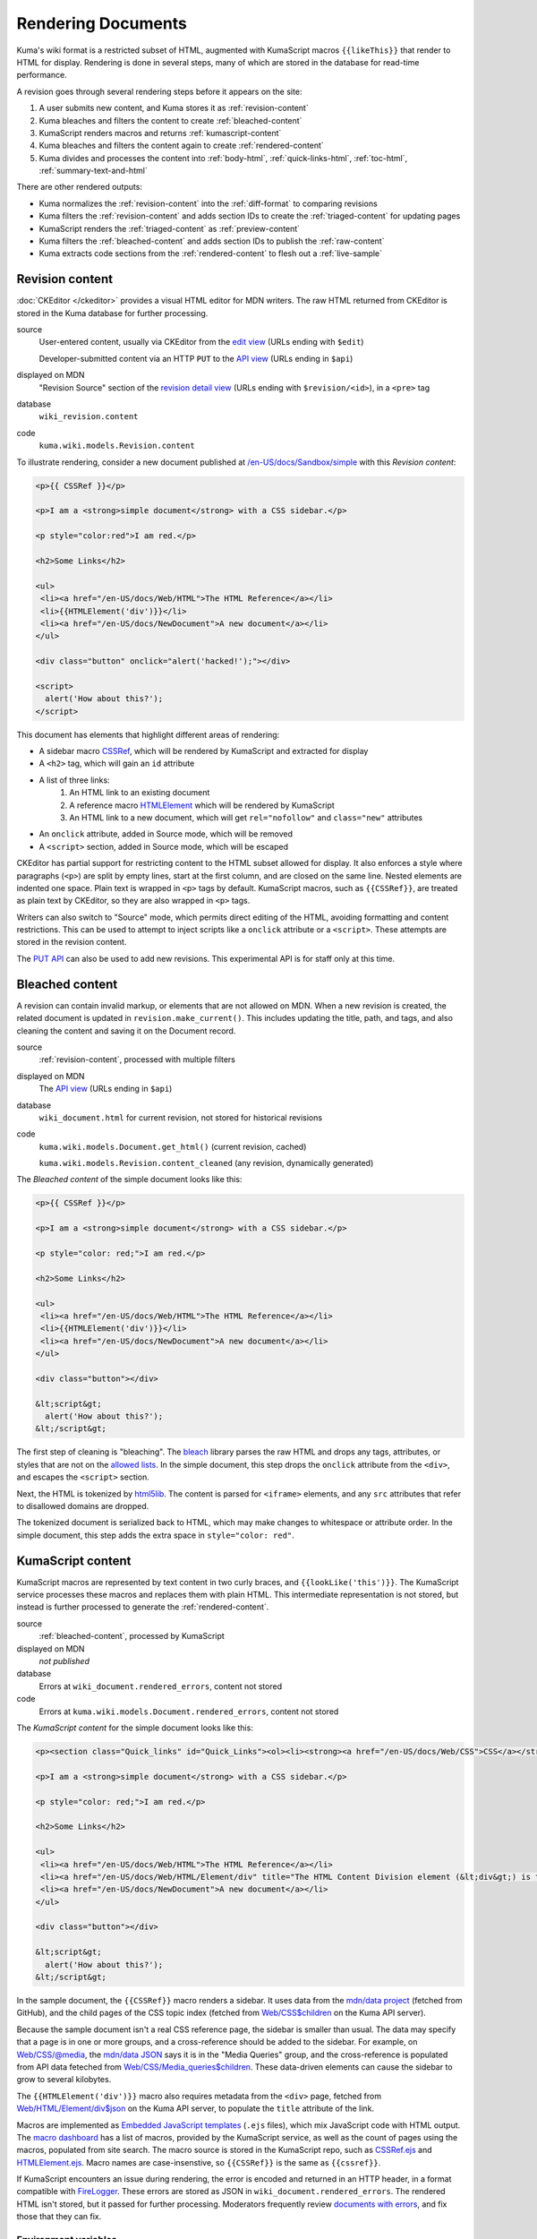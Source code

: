 ===================
Rendering Documents
===================

Kuma's wiki format is a restricted subset of HTML, augmented with KumaScript
macros ``{{likeThis}}`` that render to HTML for display. Rendering is done
in several steps, many of which are stored in the database for read-time
performance.

.. source is at
   https://docs.google.com/drawings/d/1dkdxQ-dDUZi_OpIdEOw9kYoIp43jqAyKBoxS1CmXPWs/edit?usp=sharing

.. image:: /images/rendering.*

A revision goes through several rendering steps before it appears on the site:

1. A user submits new content, and Kuma stores it as :ref:`revision-content`
2. Kuma bleaches and filters the content to create :ref:`bleached-content`
3. KumaScript renders macros and returns :ref:`kumascript-content`
4. Kuma bleaches and filters the content again to create :ref:`rendered-content`
5. Kuma divides and processes the content into :ref:`body-html`, :ref:`quick-links-html`, :ref:`toc-html`, :ref:`summary-text-and-html`

There are other rendered outputs:

* Kuma normalizes the :ref:`revision-content` into the :ref:`diff-format` to comparing revisions
* Kuma filters the :ref:`revision-content` and adds section IDs to create the :ref:`triaged-content` for updating pages
* KumaScript renders the :ref:`triaged-content` as :ref:`preview-content`
* Kuma filters the :ref:`bleached-content` and adds section IDs to publish the :ref:`raw-content`
* Kuma extracts code sections from the :ref:`rendered-content` to flesh out a :ref:`live-sample`

.. _revision-content:

Revision content
================
:doc:`CKEditor </ckeditor>` provides a visual HTML editor for MDN writers.  The
raw HTML returned from CKEditor is stored in the Kuma database for further
processing.

source
   User-entered content, usually via CKEditor from the `edit view`_ (URLs ending with ``$edit``)

   Developer-submitted content via an HTTP ``PUT`` to the `API view`_ (URLs ending in ``$api``)
displayed on MDN
   "Revision Source" section of the `revision detail view`_ (URLs ending with
   ``$revision/<id>``), in a ``<pre>`` tag
database
   ``wiki_revision.content``
code
   ``kuma.wiki.models.Revision.content``

To illustrate rendering, consider a new document published at
`/en-US/docs/Sandbox/simple`_ with this *Revision content*:

.. code-block:: html

   <p>{{ CSSRef }}</p>

   <p>I am a <strong>simple document</strong> with a CSS sidebar.</p>

   <p style="color:red">I am red.</p>

   <h2>Some Links</h2>

   <ul>
    <li><a href="/en-US/docs/Web/HTML">The HTML Reference</a></li>
    <li>{{HTMLElement('div')}}</li>
    <li><a href="/en-US/docs/NewDocument">A new document</a></li>
   </ul>

   <div class="button" onclick="alert('hacked!');"></div>

   <script>
     alert('How about this?');
   </script>

This document has elements that highlight different areas of rendering:

* A sidebar macro CSSRef_, which will be rendered by KumaScript and extracted for display
* A ``<h2>`` tag, which will gain an ``id`` attribute
* A list of three links:
   1. An HTML link to an existing document
   2. A reference macro HTMLElement_ which will be rendered by KumaScript
   3. An HTML link to a new document, which will get ``rel="nofollow"`` and ``class="new"`` attributes
* An ``onclick`` attribute, added in Source mode, which will be removed
* A ``<script>`` section, added in Source mode, which will be escaped

CKEditor has partial support for restricting content to the HTML subset
allowed for display. It also enforces a style where paragraphs (``<p>``)
are split by empty lines, start at the first column, and are closed on
the same line. Nested elements are indented one space. Plain text is wrapped
in ``<p>`` tags by default. KumaScript macros, such as ``{{CSSRef}}``, are
treated as plain text by CKEditor, so they are also wrapped in ``<p>`` tags.

Writers can also switch to "Source" mode, which permits direct editing of the
HTML, avoiding formatting and content restrictions. This can be used to attempt
to inject scripts like a ``onclick`` attribute or a ``<script>``. These
attempts are stored in the revision content.

The `PUT API`_ can also be used to add new revisions. This experimental API is
for staff only at this time.

.. _`edit view`: https://developer.mozilla.org/en-US/docs/Sandbox/simple$edit
.. _`API view`: https://developer.mozilla.org/en-US/docs/Sandbox/simple$api
.. _`revision detail view`: https://developer.mozilla.org/en-US/docs/Sandbox/simple$revision/1454597
.. _`/en-US/docs/Sandbox/simple`: https://developer.mozilla.org/en-US/docs/Sandbox/simple
.. _CSSRef: https://github.com/mdn/kumascript/blob/master/macros/CSSRef.ejs
.. _HTMLElement: https://github.com/mdn/kumascript/blob/master/macros/HTMLElement.ejs
.. _`PUT API`: https://developer.mozilla.org/en-US/docs/MDN/Contribute/Tools/PUT_API

.. _bleached-content:

Bleached content
================
A revision can contain invalid markup, or elements that are not allowed on
MDN. When a new revision is created, the related document is updated in
``revision.make_current()``. This includes updating the title, path, and
tags, and also cleaning the content and saving it on the Document record.

source
   :ref:`revision-content`, processed with multiple filters
displayed on MDN
   The `API view`_ (URLs ending in ``$api``)
database
   ``wiki_document.html`` for current revision, not stored for historical revisions
code
   ``kuma.wiki.models.Document.get_html()`` (current revision, cached)

   ``kuma.wiki.models.Revision.content_cleaned`` (any revision, dynamically generated)

The *Bleached content* of the simple document looks like this:

.. code-block:: html

   <p>{{ CSSRef }}</p>

   <p>I am a <strong>simple document</strong> with a CSS sidebar.</p>

   <p style="color: red;">I am red.</p>

   <h2>Some Links</h2>

   <ul>
    <li><a href="/en-US/docs/Web/HTML">The HTML Reference</a></li>
    <li>{{HTMLElement('div')}}</li>
    <li><a href="/en-US/docs/NewDocument">A new document</a></li>
   </ul>

   <div class="button"></div>

   &lt;script&gt;
     alert('How about this?');
   &lt;/script&gt;

The first step of cleaning is "bleaching". The bleach_ library parses the
raw HTML and drops any tags, attributes, or styles that are not on the
`allowed lists`_. In the simple document, this step drops the ``onclick``
attribute from the ``<div>``, and escapes the ``<script>`` section.

Next, the HTML is tokenized by html5lib_. The content is parsed for ``<iframe>``
elements, and any ``src`` attributes that refer to disallowed domains are
dropped.

The tokenized document is serialized back to HTML, which may make
changes to whitespace or attribute order. In the simple document, this step
adds the extra space in ``style="color: red"``.

.. _bleach: https://github.com/mozilla/bleach
.. _`allowed lists`: https://github.com/mozilla/kuma/blob/master/kuma/wiki/constants.py
.. _html5lib: https://github.com/html5lib/html5lib-python

.. _kumascript-content:

KumaScript content
==================
KumaScript macros are represented by text content in two curly braces, and
``{{lookLike('this')}}``. The KumaScript service processes these macros and
replaces them with plain HTML. This intermediate representation is not stored,
but instead is further processed to generate the :ref:`rendered-content`.

source
   :ref:`bleached-content`, processed by KumaScript
displayed on MDN
   *not published*
database
   Errors at ``wiki_document.rendered_errors``, content not stored
code
   Errors at ``kuma.wiki.models.Document.rendered_errors``, content not stored

The *KumaScript content* for the simple document looks like this:

.. code-block:: html

   <p><section class="Quick_links" id="Quick_Links"><ol><li><strong><a href="/en-US/docs/Web/CSS">CSS</a></strong></li><li><strong><a href="/en-US/docs/Web/CSS/Reference">CSS Reference</a></strong></li></ol></section></p>

   <p>I am a <strong>simple document</strong> with a CSS sidebar.</p>

   <p style="color: red;">I am red.</p>

   <h2>Some Links</h2>

   <ul>
    <li><a href="/en-US/docs/Web/HTML">The HTML Reference</a></li>
    <li><a href="/en-US/docs/Web/HTML/Element/div" title="The HTML Content Division element (&lt;div&gt;) is the generic container for flow content. It has no effect on the content or layout until styled using CSS."><code>&lt;div&gt;</code></a></li>
    <li><a href="/en-US/docs/NewDocument">A new document</a></li>
   </ul>

   <div class="button"></div>

   &lt;script&gt;
     alert('How about this?');
   &lt;/script&gt;

In the sample document, the ``{{CSSRef}}`` macro renders a sidebar.  It uses
data from the `mdn/data project`_ (fetched from GitHub), and the child pages of
the CSS topic index (fetched from `Web/CSS$children`_ on the Kuma API server).

Because the sample document isn't a real CSS reference page, the sidebar is
smaller than usual. The data may specify that a page is in one or
more groups, and a cross-reference should be added to the sidebar. For example,
on `Web/CSS/@media`_, the `mdn/data JSON`_ says it is in the "Media Queries"
group, and the cross-reference is populated from API data feteched from
`Web/CSS/Media_queries$children`_. These data-driven elements can cause the
sidebar to grow to several kilobytes.

The ``{{HTMLElement('div')}}`` macro also requires metadata from the ``<div>``
page, fetched from `Web/HTML/Element/div$json`_ on the Kuma API server, to
populate the ``title`` attribute of the link.

Macros are implemented as `Embedded JavaScript templates`_ (``.ejs`` files),
which mix JavaScript code with HTML output. The `macro dashboard`_ has a list
of macros, provided by the KumaScript service, as well as the count of pages
using the macros, populated from site search. The macro source is stored in
the KumaScript repo, such as CSSRef.ejs_ and HTMLElement.ejs_. Macro names are
case-insenstive, so ``{{CSSRef}}`` is the same as ``{{cssref}}``.

If KumaScript encounters an issue during rendering, the error
is encoded and returned in an HTTP header, in a format compatible with FireLogger_.
These errors are stored as JSON in ``wiki_document.rendered_errors``. The
rendered HTML isn't stored, but it passed for further processing. Moderators
frequently review `documents with errors`_, and fix those that they can fix.

.. _`mdn/data project`: https://github.com/mdn/data
.. _`Web/CSS$children`: https://developer.mozilla.org/en-US/docs/Web/CSS$children
.. _`Web/CSS/@media`: https://developer.mozilla.org/en-US/docs/Web/CSS/@media
.. _`mdn/data JSON`: https://github.com/mdn/data/blob/master/css/at-rules.json
.. _`Web/CSS/Media_queries$children`: https://developer.mozilla.org/en-US/docs/Web/CSS/Media_Queries$children
.. _`Web/HTML/Element/div$json`: https://developer.mozilla.org/en-US/docs/Web/HTML/Element/div$json
.. _`div page metadata`: https://developer.mozilla.org/en-US/docs/Web/HTML/Element/div$json
.. _`Embedded JavaScript templates`: https://www.ejs.co/
.. _`macro dashboard`: https://developer.mozilla.org/en-US/dashboards/macros
.. _`CSSRef.ejs`: https://github.com/mdn/kumascript/blob/master/macros/CSSRef.ejs
.. _`HTMLElement.ejs`: https://github.com/mdn/kumascript/blob/master/macros/HTMLElement.ejs
.. _FireLogger: https://firelogger.binaryage.com
.. _`documents with errors`: https://developer.mozilla.org/en-US/docs/with-errors

Environment variables
---------------------
KumaScript macros often vary on page metadata, stored in the ``env`` object in
the render context. The render call is a ``POST`` where the body is the
:ref:`bleached-content`, and the headers include the encoded page metadata:

id
   The database ID of the document, like ``233925``
locale
   The locale of the page, like ``"en-US"``
modified
   The timestamp of the document modification time, like ``1548278930.0``
path
   The URL path of the page, like ``/en-US/docs/Sandbox/simple``
review_tags
   A list of review tags, like ``["technical", "editorial"]``
revision_id
   The database ID of the revision, like ``1438410``
slug
   The slug section of the URL, like ``Sandbox/simple``
tags
   A list of document tags for the page, like ``[]`` or ``["CSS"]``
title
   The document title, like ``"A simple page"``
url
   The full URL of the page, forced to ``http``, like ``http://developer.mozilla.org/en-US/docs/Sandbox/simple``.

Macro rendering speed
---------------------
It is unpredictable how long it will take to render the macros on a page.
After editing, a render is requested, and if it returns quickly, then the
rendered page is displayed. Otherwise, rendering is queued as a background
task, and the user sees a message that rendering is in progress.

Macros vary on rendering time, stability, and ease of testing based on where
they get their data. From simplest to most complex:

functional
   The output varies only on the macro inputs, like SimpleBadge_
environment data
   The output varies on the environment variables, like ObsoleteBadge_
local data
   The output varies on data packaged with KumaScript, like SpecName_
   (from SpecData.json_) or Compat_ (from the npm-installed
   `browser-compat-data project`_)
Kuma data
   The output varies on data gathered from `Kuma API calls`_ to an
   in-cluster dedicated Kuma API server, like Index_, which calls
   the ``$children`` API, or HTMLElement_, which calls the
   ``$json`` API.
external data
   The output varies on data from an external data source, like
   Bug_ (loads data from the Bugzilla_ API) or CSSRef_ (loads data from the
   `mdn/data project`_ via the GitHub API)

.. _SimpleBadge: https://github.com/mdn/kumascript/blob/master/macros/SimpleBadge.ejs
.. _obsolete_inline: https://github.com/mdn/kumascript/blob/master/macros/obsolete_inline.ejs
.. _ObsoleteBadge: https://github.com/mdn/kumascript/blob/master/macros/ObsoleteBadge.ejs
.. _`environment variables`: https://github.com/mozilla/kuma/blob/77477d345c2513b9619920fd46174e0120b273c8/kuma/wiki/kumascript.py#L104-L115
.. _`SpecName`: https://github.com/mdn/kumascript/blob/master/macros/SpecName.ejs
.. _`SpecData.json`: https://github.com/mdn/kumascript/blob/master/macros/SpecData.json
.. _`browser-compat-data project`: https://github.com/mdn/browser-compat-data
.. _`NPM module`: https://www.npmjs.com/package/mdn-browser-compat-data
.. _Index: https://github.com/mdn/kumascript/blob/master/macros/Index.ejs
.. _Bug: https://github.com/mdn/kumascript/blob/master/macros/bug.ejs
.. _Bugzilla: https://bugzilla.mozilla.org
.. _Compat: https://github.com/mdn/kumascript/blob/master/macros/Compat.ejs
.. _`Kuma API Calls`: https://developer.mozilla.org/en-US/docs/MDN/Contribute/Tools/Document_parameters#Document_metadata_resources

.. _rendered-content:

Rendered content
================
*Rendered content* is :ref:`kumascript-content` that has been cleaned up
using the same process as :ref:`bleached-content`.  This ensures that escaping
issues in KumaScript macros do not affect the security of users on displayed
pages.

source
   Bleached :ref:`kumascript-content`
displayed on MDN
   *not published*
database
   ``wiki_document.rendered_html``
code
   ``kuma.wiki.models.Document.get_rendered()``

The *Rendered content* for the simple document looks like this:

.. code-block:: html

   <p></p><section class="Quick_links" id="Quick_Links"><ol><li><strong><a href="/en-US/docs/Web/CSS">CSS</a></strong></li><li><strong><a href="/en-US/docs/Web/CSS/Reference">CSS Reference</a></strong></li></ol></section><p></p>

   <p>I am a <strong>simple document</strong> with a CSS sidebar.</p>

   <p style="color: red;">I am red.</p>

   <h2>Some Links</h2>

   <ul>
    <li><a href="/en-US/docs/Web/HTML">The HTML Reference</a></li>
    <li><a href="/en-US/docs/Web/HTML/Element/div" title="The HTML Content Division element (&lt;div>) is the generic container for flow content. It has no effect on the content or layout until styled using CSS."><code>&lt;div&gt;</code></a></li>
    <li><a href="/en-US/docs/NewDocument">A new document</a></li>
   </ul>

   <div class="button"></div>

   &lt;script&gt;
     alert('How about this?');
   &lt;/script&gt;

The parser doesn't allow ``<section>`` as a child element of ``<p>``, so the
serializer closes the tag with a ``</p>``, and adds another empty paragraph
element after the section. This is a side-effect of the differences between the
editing format, where ``{{CSSRef}}`` is text that needs to be in a paragraph
element, and the rendered content, where the macro is expanded as a
``<section>``.

.. _body-html:

Body HTML
=========
The "middle" of a wiki document is populated by the *Body HTML*.

source
   Extracted from :ref:`rendered-content`, cached in the database
displayed on MDN
   On the `displayed page`_, in an ``<article>`` element
database
   ``wiki_document.body_html``
code
   ``kuma.wiki.models.Document.get_body_html()``

The *Body HTML* for the simple document looks like this:

.. code-block:: html

   <p></p><p></p>

   <p>I am a <strong>simple document</strong> with a CSS sidebar.</p>

   <p style="color: red;">I am red.</p>

   <h2 id="Some_Links">Some Links</h2>

   <ul>
    <li><a href="/en-US/docs/Web/HTML">The HTML Reference</a></li>
    <li><a href="/en-US/docs/Web/HTML/Element/div" title="The HTML Content Division element (&lt;div>) is the generic container for flow content. It has no effect on the content or layout until styled using CSS."><code>&lt;div&gt;</code></a></li>
    <li><a rel="nofollow" href="/en-US/docs/NewDocument" class="new">A new document</a></li>
   </ul>

   <div class="button"></div>

   &lt;script&gt;
     alert('How about this?');
   &lt;/script&gt;

The section ``<section id="Quick_links">`` is discarded, leaving the empty
``<p></p>`` elements from the :ref:`rendered-content`. This can cause annoying
empty space at the top of a document.

IDs are injected into header elements (such as ``id="Some_Links"``),
based on the header text.

Any links on the page are checked to see if they are links to other wiki
pages, and if the destination page exists. The link to ``a_new_document``
gains a ``rel="nofollow"`` as well as ``class="new"``, to tell crawlers
and humans that the link is to a page that hasn't been written yet.

.. _`displayed page`: https://developer.mozilla.org/en-US/docs/Sandbox/simple

.. _quick-links-html:

Quick links HTML
================
The sidebar, on pages that include it, is populated from the *quick links html*.

source
   Extracted from :ref:`rendered-content`, cached in the database
displayed on MDN
   On the `displayed page`_, in a ``<div class="quick-links" id="quick-links">`` element
database
   ``wiki_document.quick_links_html``
code
   ``kuma.wiki.models.Document.get_quick_links_html()``

For the simple document, the *Quick links HTML* looks like this:

.. code-block:: html

   <ol><li><strong><a href="/en-US/docs/Web/CSS">CSS</a></strong></li><li><strong><a href="/en-US/docs/Web/CSS/Reference">CSS Reference</a></strong></li></ol>

The content of ``<section id="Quick_Links">`` is extracted from the rendered
HTML. It is processed to annotate any new links with ``rel="nofollow"`` and
``class="new"``.

.. _toc-html:

ToC HTML
========
The table of contents is populated from the ``<h2>`` elements of the
:ref:`rendered-content`, if any, and appears as a floating "Jump to" bar when
included. The "Jump to" bar can be supressed in editing mode by opening "Edit
Page Title and Properties", and setting TOC to "No table of contents".
The JavaScript can also decide to keep the bar hidden, such as when there
is a single heading. Even when not shown, the *ToC HTML* is generated and cached.

source
   Extracted from :ref:`rendered-content`, cached in the database
displayed on MDN
   On the `displayed page`_, in an ``<ol class="toc-links">`` element
database
   ``wiki_document.toc_html``
code
   ``kuma.wiki.models.Document.get_toc_html()``

For the simple document, the *ToC HTML* looks like this:

.. code-block:: html

   <li><a rel="internal" href="#Some_Links">Some Links</a>

.. _summary-text-and-html:

Summary text and HTML
=====================
Summary text is used for SEO purposes. An editor can specify the summary text
by adding an ``id="Summary"`` attribute to the element that contains the
summary. Otherwise, the code extracts a summary from the first non-empty
paragraph.

source
   Extracted from :ref:`rendered-content`, cached in the database
displayed on MDN (text)
   On the `displayed page`_, in the ``<meta name"description">`` element and other elements

   In `internal search results`_, as the search hit summary

   On some document lists, like `Documents by tag`_

displayed on MDN (HTML)
   The `page metadata view`_ (URLs ending in ``$json``)

   The `summary view`_ (URLs with ``?summary=1``) (currently broken, see `bug 1523955`_)

   KumaScript macros that use page metadata, for example to populate ``title`` attributes
database
   ``wiki_document.summary_text``

   ``wiki_document.summary_html``
code
   ``kuma.wiki.models.Document.get_summary_text()``

   ``kuma.wiki.models.Document.get_summary_html()``


For the simple document, the summary text is:

.. code-block:: html

   I am a simple document with a CSS sidebar.

The summary HTML is:

.. code-block:: html

   I am a <strong>simple document</strong> with a CSS sidebar.

.. _`internal search results`: https://developer.mozilla.org/en-US/search?q=%22I+am+a+simple+document%22&none=none
.. _`Documents by tag`: https://developer.mozilla.org/en-US/docs/tag/CSS
.. _`page metadata view`: https://developer.mozilla.org/en-US/docs/Sandbox/simple$json
.. _`summary view`: https://developer.mozilla.org/en-US/docs/Sandbox/simple?summary=1
.. _`bug 1523955`: https://bugzilla.mozilla.org/show_bug.cgi?id=1523955

.. _diff-format:

Diff format
===========
MDN moderators and localization leaders are interested in the changes to wiki
pages. They want to revert spam and vandalism, enforce documentation standards,
and learn about the writer community. They are focused on what changed between
document revisions. The differences format, or *Diff format*, is used to
highlight content changes.

source
   :ref:`revision-content`, pretty-printed with tidylib_, and
   compared to other revisions.
displayed on MDN
   `Revision comparison views`_ (URLs ending in ``$compare``)

   The `Revision dashboard`_

   `Page watch emails`_

   First edit emails, sent to content moderators

   `RSS and Atom feeds`_
database
   ``wiki_revision.tidied_content``
code
   ``kuma.wiki.models.Revision.get_tidied_content()``

The simple document in *Diff format* looks like this:

.. code-block:: html

   <!DOCTYPE html PUBLIC "-//W3C//DTD HTML 4.01//EN">
   <html>
     <head>
       <title></title>
     </head>
     <body>
       <p>
         {{ CSSRef }}
       </p>
       <p>
         I am a <strong>simple document</strong> with a CSS sidebar.
       </p>
       <p style="color:red">
         I am red.
       </p>
       <h2>
         Some Links
       </h2>
       <ul>
         <li>
           <a href="/en-US/docs/Web/HTML">The HTML Reference</a>
         </li>
         <li>{{HTMLElement('div')}}
         </li>
         <li>
           <a href="/en-US/docs/NewDocument">A new document</a>
         </li>
       </ul>
       <div class="button" onclick="alert('hacked!');"></div>
       <script>
       alert('How about this?');
       </script>
     </body>
   </html>

The :ref:`revision-content` is normalized using pytidylib_, a Python interface
to the C tidylib_ library, which turns the content into a well-structured HTML
4.01 document.

Content difference reports, or "diffs", are generated by a line-by-line
comparison of the content in *Diff format* of two revisions. Lines that differ
are dropped, so that the reports focus on just the changed content, often
without the wrapping HTML tags like ``<p></p>``. These diffs often contain line
numbers from the *Diff format*, which do not correspond to the line numbers in
the :ref:`revision-content` because of differences in formatting and
whitespace.

Because the *Diff format* can contain unsafe content, it is not displayed
directly on MDN. On `Revision comparison views`_, the `Revision dashboard`_,
and in feeds, two *Diff formats* are processed by `difflib.HtmlDiff`_ to
generate an HTML ``<table>`` showing only the changed lines, and with HTML
escaping for the content.

For emails, `difflib.unified_diff`_ generates a text-based difference
report, and it is sent as a plain-text email without escaping.

.. _pytidylib: https://pypi.org/project/pytidylib/
.. _tidylib: http://www.html-tidy.org/developer/
.. _`Revision comparison views`: https://developer.mozilla.org/en-US/docs/Sandbox/simple$compare?locale=en-US&to=1454597&from=1454596
.. _`Revision dashboard`: https://developer.mozilla.org/en-US/dashboards/revisions
.. _`Page watch emails`: https://developer.mozilla.org/en-US/docs/MDN/Contribute/Tools/Page_watching
.. _`RSS and Atom feeds`: https://developer.mozilla.org/en-US/docs/MDN/Contribute/Tools/Feeds
.. _`difflib.HtmlDiff`: https://docs.python.org/2/library/difflib.html#difflib.HtmlDiff
.. _`difflib.unified_diff`: https://docs.python.org/2/library/difflib.html#difflib.HtmlDiff

.. _triaged-content:

Triaged content
===============
When a document is re-edited, the :ref:`revision-content` of the current
revision is processed before being sent to the editor. This is a lighter
version of the full bleaching process used to create :ref:`bleached-content`
and :ref:`rendered-content`.

source
   :ref:`revision-content`, with further processing in ``RevisionForm``.
displayed on MDN
   Editing ``<textarea>`` in the `edit view`_ (URLs ending with ``$edit``)

   Editing ``<textarea`` in the `translate view`_ (URLs ending with ``$translate``)
database
   *not stored*
code
   *not available*

For the simple document, this is the *Triaged content*:

.. code-block:: html

   <p>{{ CSSRef }}</p>

   <p>I am a <strong>simple document</strong> with a CSS sidebar.</p>

   <p style="color:red">I am red.</p>

   <h2 id="Some_Links">Some Links</h2>

   <ul>
    <li><a href="/en-US/docs/Web/HTML">The HTML Reference</a></li>
    <li>{{HTMLElement('div')}}</li>
    <li><a href="/en-US/docs/NewDocument">A new document</a></li>
   </ul>

   <div class="button"></div>

   <script>
     alert('How about this?');
   </script>

The headers get IDs, based on the content, if they did not have them before.
For example, ``id="Some_Links"`` is added to the ``<h2>``.

A simple filter is applied that strips any attributes that start with
``on``, such as the scripting attempt ``onclick``. Further bleaching,
for example to remove the ``<script>``, is not applied.

CKEditor will perform additional parsing and formatting at load time. It will
sometimes notice the empty ``<div>`` and replace it with
``<div class="button">&nbsp;</div>``, especially if it is the last element
on the page. It may also remove the ``<script>`` element entirely.

If a writer makes a change, these backend and CKEditor changes will be
reflected in the new :ref:`revision-content`. This can confuse writers
("I didn't add those IDs!").

.. _`translate view`: https://developer.mozilla.org/en-US/docs/Sandbox/simple$translate?tolocale=fr

.. _preview-content:

Preview content
===============
When editing, a user can request a preview of the document. This sends the
in-progress document to editing, with a smaller list of environment variables.

source
   :ref:`triaged-content`, with CKEditor parsing, passed through KumaScript
output
   HTML content at ``/<locale>/docs/preview-wiki-content``
database
   *not stored*
code
   *not available*

The *Preview content* for the simple document is:

.. code-block:: html

   <p></p>

   <p>I am a <strong>simple document</strong> with a CSS sidebar.</p>

   <p style="color: red;">I am red.</p>

   <h2>Some Links</h2>

   <ul>
    <li><a href="/en-US/docs/Web/HTML">The HTML Reference</a></li>
    <li><a href="/en-US/docs/Web/HTML/Element/div" title="The HTML Content Division element (&lt;div>) is the generic container for flow content. It has no effect on the content or layout until styled using CSS."><code>&lt;div&gt;</code></a></li>
    <li><a href="/en-US/docs/NewDocument">A new document</a></li>
   </ul>

   <div class="button"></div>

   &lt;script&gt;
     alert('How about this?');
   &lt;/script&gt;

Fewer environment variables are passed to the KumaScript server for preview
than when generating the :ref:`kumascript-content`:

url
   The base URL of the website, like ``https://developer.mozilla.org/``
locale
   The locale of the request, like ``"en-US"``

Some macros use the absence of an environment variable to detect preview mode,
and change their output. For example, ``{{CSSRef}}`` notices that ``env.slug``
is not defined, and outputs an empty string, leaving ``<p></p>`` in the
preview output.

Other macros don't have specific code to detect preview mode, and have
KumaScript rendering errors in preview.

Some macros, like ``{{HTMLElement}}``, work as expected in preview.

.. _raw-content:

Raw content
===========
A ``?raw`` parameter can be added to the end of a document to request the
source for a revision. This is processed in a similar way to the
:ref:`triaged-content`, but from the :ref:`bleached-content`.

source
   :ref:`bleached-content`, with filters
output
   The page with a ``?raw`` query parameter
database
   *not stored*
code
   *not available*

For the simple document, this is the *raw content*:

.. code-block:: html

   <p>{{ CSSRef }}</p>

   <p>I am a <strong>simple document</strong> with a CSS sidebar.</p>

   <p style="color: red;">I am red.</p>

   <h2 id="Some_Links">Some Links</h2>

   <ul>
    <li><a href="/en-US/docs/Web/HTML">The HTML Reference</a></li>
    <li>{{HTMLElement('div')}}</li>
    <li><a href="/en-US/docs/NewDocument">A new document</a></li>
   </ul>

   <div class="button"></div>

   &lt;script&gt;
     alert('How about this?');
   &lt;/script&gt;

The :ref:`bleached-content` is parsed for filtering . The headers get IDs, based
on the content, if they did not have them before.  For example,
``id="Some_Links"`` is added to the ``<h2>``.

A simple filter is applied that strips any attributes that start with
``on``, such as the scripting attempt ``onclick``. However, this step should
do nothing, since these attribute are dropped when creating the
:ref:`bleached-content`.

.. _live-sample:

Live sample
============
`Live samples`_ are stored in document content. The content is then processed
to extract the CSS, JS, and HTML, and reformat them as a stand-alone HTML
document suitable for displaying in an ``<iframe>``.

source
   A section extracted from :ref:`rendered-content`, with further processing
output
   Live sample documents on a separate domain, such as https://mdn.mozillademos.org
database
   Not stored in the database, but cached
code
   ``kuma.wiki.Document.extract.code_sample(section_id)``

The simple document does not include one of these samples.
The `Live samples`_ page on MDN describes how the system works for content
authors, and includes a `live sample demo`_.

Most live samples are loaded in an ``<iframe>``, inserted by the macro
EmbedLiveSample_. If the sample doesn't work as an ``<iframe>``,
LiveSampleLink_ can be used instead. The ``<iframe src=`` URL is Kuma, running
on a different domain, such as https://mdn.mozillademos.org, and configured
to serve live samples (the `code sample view`_) and attachments. A separate
domain for user-created content, often served in an ``<iframe>``, mitigates
many security issues.

The live sample is cached on first access, and generated when requested.  The
extractor looks for ``<pre>`` sections with ``class="brush: html"``,
``"brush: css"``, and ``"brush: js"``, to find the sample content, and then
selectively un-escapes some HTML and CSS. These sections are used to
populate a basic HTML file.

There are other sample types that are not derived from wiki content.
These are out-of-scope for this document, but the most significant are listed
here for the curious:

* **Legacy samples**, like `cssref/background-attachment.html`_, are no longer maintained
  and are planned for removal (see `bug 1076893`_ and related bugs).
* **GitHub Live Samples**, like the `CSS circle demo`_, are maintained in an
  MDN repo like `mdn/css-examples`_, served by GitHub pages,
  and inserted with EmbedGHLiveSample_.
* **Interactive examples** are sourced in the
  `mdn/interactive-examples repository`_, deployed as a static website,
  inserted with the EmbedInteractiveExamples_ macro near the top of the page,
  and are displayed in an ``<iframe>``.

.. _`Live samples`: https://developer.mozilla.org/en-US/docs/MDN/Contribute/Structures/Live_samples
.. _`live sample demo`: https://developer.mozilla.org/en-US/docs/MDN/Contribute/Structures/Live_samples#Live_sample_demo
.. _`code sample view`: https://mdn.mozillademos.org/en-US/docs/MDN/Contribute/Structures/Live_samples$samples/Live_sample_demo?revision=1438808
.. _EmbedLiveSample: https://github.com/mdn/kumascript/blob/master/macros/EmbedLiveSample.ejs
.. _LiveSampleLink: https://github.com/mdn/kumascript/blob/master/macros/LiveSampleLink.ejs
.. _cssref/background-attachment.html: https://developer.mozilla.org/samples/cssref/background-attachment.html
.. _`bug 1076893`: https://bugzilla.mozilla.org/show_bug.cgi?id=1076893
.. _`CSS circle demo`: https://mdn.github.io/css-examples/shapes/overview/circle.html
.. _`mdn/css-examples`: https://github.com/mdn/css-examples
.. _EmbedGHLiveSample: https://github.com/mdn/kumascript/blob/master/macros/EmbedGHLiveSample.ejs
.. _`mdn/interactive-examples repository`: https://github.com/mdn/interactive-examples
.. _EmbedInteractiveExamples: https://github.com/mdn/kumascript/blob/master/macros/EmbedInteractiveExample.ejs

Future Changes
==============
Rendering evolved over years, and this document describes how it works, rather
than how it was designed. There are some potential changes that would simplify
rendering:

* Sidebar macros are heavy users of API data and require post-processing of the
  :ref:`rendered-content`. Sidebar generation could be moved into Kuma instead
  of being specified by a macro.
* The :ref:`diff-format` could be replaced by the :ref:`bleached-content`
  format, which would be stored for each revision rather than just for the most
  recent document.
* Content from editing could be normalized and filtered before storing as the
  :ref:`revision-content`. This may unify the :ref:`triaged-content`,
  :ref:`diff-format`, and :ref:`bleached-content`.
* The views that accept new revisions could add IDs to the content before
  storing the :ref:`revision-content`, rather than wait for the
  :ref:`triaged-content` or :ref:`body-html`.
* Developers could refactor the code to consistently access and generate
  content, rather than repeat filter logic in different forms and views.

History
=======
MDN has used different rendering processes in the past.

Prior to 2004, Netscape's DevEdge was a statically-generated website, with
content stored in a revision control system (CVS_ or similar). This was
shut down for a while, until Mozilla was able to negotiate a license for the
content.

From 2005 to 2008, MediaWiki_ was used as the engine of Mozilla Developer
Center. The DevEdge content was converted to `MediaWiki Markup`_.

From 2008 to 2011, `MindTouch DekiWiki`_ was used as the engine. MindTouch
migrated the MediaWiki content to the DekiWiki format, a restricted subset of
HTML, augmented with macros ("DekiScript"). During this period, the site was
rebranded as Mozilla Developer Network.

In 2011, Kuma was forked from Kitsune_, the Django-based platform for
support.mozilla.org_. The wiki format was as close as possible to the
DekiWiki format. A new service KumaScript_ was added to implement
DekiScript-style macros. The macros, also known as templates, were stored
as content in the database. The service had a ``GET`` API to render pages,
and a ``POST`` API to render previews.

In 2013, content zones were added, which allowed a "zone" of pages to have a
different style from the rest of the site. For example, the Firefox Zone of
all the documents under ``/Mozilla/Firefox`` had a logo and a shared
sub-navigation sidebar.  Sub-navigation was similar to quick links, identified
by ``<section id="Subnav">``, but stored on the "zone root"
(``/Mozilla/Firefox``) rather than generated by a macro.  Zones were part of an
effort to consolidate developer documentation on MDN.

In 2016, the macros were exported from the Kuma database into the
`macros folder in the KumaScript repository`_. The historical changes were
exported to `mdn/archived_kumascript`_. This made rendering faster, and
allowed code reviews and automated tests of macros, at the cost of requiring
review and a production push to deploy macro changes.

In 2018, the content zones feature was removed. This was part of an effort
to focus MDN Web Docs on common web platform technologies, and away from
Mozilla-specific documentation. The sub-navigation feature was dropped.

In 2019, the KumaScript engine and macros were modernized to use current
features of JavaScript, such as ``async`` / ``await``, rather than
libraries common in 2011. The API was also unified, so that both previews
and standard renders required a ``POST``.

.. _CVS: https://en.wikipedia.org/wiki/Concurrent_Versions_System
.. _MediaWiki: https://en.wikipedia.org/wiki/MediaWiki
.. _`MediaWiki Markup`: https://en.wikipedia.org/wiki/MediaWiki#Markup
.. _`MindTouch DekiWiki`: https://en.wikipedia.org/wiki/MindTouch
.. _Kitsune: https://github.com/mozilla/kitsune
.. _support.mozilla.org: https://support.mozilla.org/en-US/
.. _KumaScript: https://github.com/mdn/kumascript
.. _`macros folder in the KumaScript repository`: https://github.com/mdn/kumascript/commits/master/macros
.. _`mdn/archived_kumascript`: https://github.com/mdn/archived_kumascript
